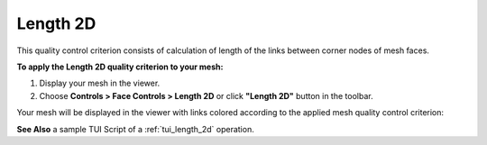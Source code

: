 .. _length_2d_page:

*********
Length 2D
*********

This quality control criterion consists of calculation of length of the links between corner nodes of mesh faces.

**To apply the Length 2D quality criterion to your mesh:**

#. Display your mesh in the viewer. 
#. Choose **Controls > Face Controls > Length 2D** or click **"Length 2D"** button in the toolbar. 

.. image:: ../images/image34.png
	:align: center

.. centered::
	**"Length 2D" button**

Your mesh will be displayed in the viewer with links colored according to the applied mesh quality control criterion:

.. image:: ../images/length2d.png
	:align: center


**See Also** a sample TUI Script of a :ref:`tui_length_2d` operation.  


